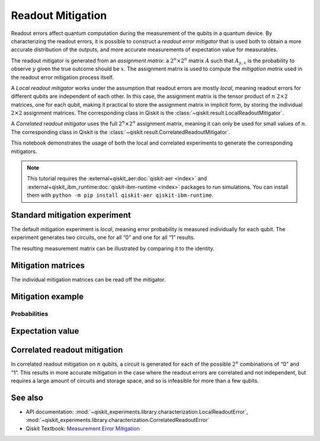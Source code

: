 Readout Mitigation
==================

Readout errors affect quantum computation during the measurement of the
qubits in a quantum device. By characterizing the readout errors, it is
possible to construct a *readout error mitigator* that is used both to
obtain a more accurate distribution of the outputs, and more accurate
measurements of expectation value for measurables.

The readout mitigator is generated from an *assignment matrix*: a
:math:`2^n \times 2^n` matrix :math:`A` such that :math:`A_{y,x}` is the
probability to observe :math:`y` given the true outcome should be
:math:`x`. The assignment matrix is used to compute the *mitigation
matrix* used in the readout error mitigation process itself.

A *Local readout mitigator* works under the assumption that readout
errors are mostly *local*, meaning readout errors for different qubits
are independent of each other. In this case, the assignment matrix is
the tensor product of :math:`n` :math:`2 \times 2` matrices, one for
each qubit, making it practical to store the assignment matrix in
implicit form, by storing the individual :math:`2 \times 2` assignment
matrices. The corresponding class in Qiskit is the 
:class:`~qiskit.result.LocalReadoutMitigator`.

A *Correlated readout mitigator* uses the full :math:`2^n \times 2^n`
assignment matrix, meaning it can only be used for small values of
:math:`n`. The corresponding class in Qiskit is the 
:class:`~qiskit.result.CorrelatedReadoutMitigator`.

This notebook demonstrates the usage of both the local and correlated
experiments to generate the corresponding mitigators.

.. note::
    This tutorial requires the :external+qiskit_aer:doc:`qiskit-aer <index>` and :external+qiskit_ibm_runtime:doc:`qiskit-ibm-runtime <index>`
    packages to run simulations.  You can install them with ``python -m pip
    install qiskit-aer qiskit-ibm-runtime``.

.. jupyter-execute::

    import numpy as np
    import matplotlib.pyplot as plt
    from qiskit import QuantumCircuit
    from qiskit.visualization import plot_distribution
    from qiskit_experiments.library import LocalReadoutError, CorrelatedReadoutError

    from qiskit_aer import AerSimulator
    from qiskit_ibm_runtime.fake_provider import FakePerth

    from qiskit.result.mitigation.utils import (
        expval_with_stddev,
        str2diag,
        counts_probability_vector
    )

    backend = AerSimulator.from_backend(FakePerth())

.. jupyter-execute::

    shots = 1024
    qubits = [0,1,2,3]
    num_qubits = len(qubits)

Standard mitigation experiment
------------------------------

The default mitigation experiment is *local*, meaning error probability
is measured individually for each qubit. The experiment generates two
circuits, one for all “0” and one for all “1” results.

.. jupyter-execute::

    exp = LocalReadoutError(qubits)
    for c in exp.circuits():
        print(c)


.. jupyter-execute::

    exp.analysis.set_options(plot=True)
    result = exp.run(backend)
    mitigator = result.analysis_results("Local Readout Mitigator").value

The resulting measurement matrix can be illustrated by comparing it to
the identity.

.. jupyter-execute::

    result.figure(0)


Mitigation matrices
-------------------

The individual mitigation matrices can be read off the mitigator.

.. jupyter-execute::

    for m in mitigator._mitigation_mats:
        print(m)
        print()


Mitigation example
------------------

.. jupyter-execute::

    qc = QuantumCircuit(num_qubits)
    qc.h(0)
    for i in range(1, num_qubits):
        qc.cx(i - 1, i)
    qc.measure_all()

.. jupyter-execute::

    counts = backend.run(qc, shots=shots, seed_simulator=42, method="density_matrix").result().get_counts()
    unmitigated_probs = {label: count / shots for label, count in counts.items()}

.. jupyter-execute::

    mitigated_quasi_probs = mitigator.quasi_probabilities(counts)
    mitigated_stddev = mitigated_quasi_probs._stddev_upper_bound
    mitigated_probs = (mitigated_quasi_probs.nearest_probability_distribution().binary_probabilities())

Probabilities
~~~~~~~~~~~~~

.. jupyter-execute::

    legend = ['Mitigated Probabilities', 'Unmitigated Probabilities']
    plot_distribution([mitigated_probs, unmitigated_probs], legend=legend, sort="value_desc", bar_labels=False)


Expectation value
-----------------

.. jupyter-execute::

    diagonal_labels = ["ZZZZ", "ZIZI", "IZII", "1ZZ0"]
    ideal_expectation = []
    diagonals = [str2diag(d) for d in diagonal_labels]
    qubit_index = {i: i for i in range(num_qubits)}
    unmitigated_probs_vector, _ = counts_probability_vector(unmitigated_probs, qubit_index=qubit_index)
    unmitigated_expectation = [expval_with_stddev(d, unmitigated_probs_vector, shots) for d in diagonals]
    mitigated_expectation = [mitigator.expectation_value(counts, d) for d in diagonals]

.. jupyter-execute::

    mitigated_expectation_values, mitigated_stddev = zip(*mitigated_expectation)
    unmitigated_expectation_values, unmitigated_stddev = zip(*unmitigated_expectation)
    legend = ['Mitigated Expectation', 'Unmitigated Expectation']
    fig, ax = plt.subplots()
    X = np.arange(4)
    ax.bar(X + 0.00, mitigated_expectation_values, yerr=mitigated_stddev, color='b', width = 0.25, label="Mitigated Expectation")
    ax.bar(X + 0.25, unmitigated_expectation_values, yerr=unmitigated_stddev, color='g', width = 0.25, label="Unmitigated Expectation")
    ax.set_xticks([0.125 + i for i in range(len(diagonals))])
    ax.set_xticklabels(diagonal_labels)
    ax.legend()

Correlated readout mitigation
-----------------------------

In correlated readout mitigation on :math:`n` qubits, a circuit is
generated for each of the possible :math:`2^n` combinations of “0” and
“1”. This results in more accurate mitigation in the case where the
readout errors are correlated and not independent, but requires a large
amount of circuits and storage space, and so is infeasible for more than
a few qubits.

.. jupyter-execute::

    qubits = [0,3]
    num_qubits = len(qubits)
    exp = CorrelatedReadoutError(qubits)
    for c in exp.circuits():
        print(c)


See also
--------

* API documentation: :mod:`~qiskit_experiments.library.characterization.LocalReadoutError`, 
  :mod:`~qiskit_experiments.library.characterization.CorrelatedReadoutError`
* Qiskit Textbook: `Measurement Error Mitigation <https://github.com/Qiskit/textbook/blob/main/notebooks/quantum-hardware/measurement-error-mitigation.ipynb>`__
